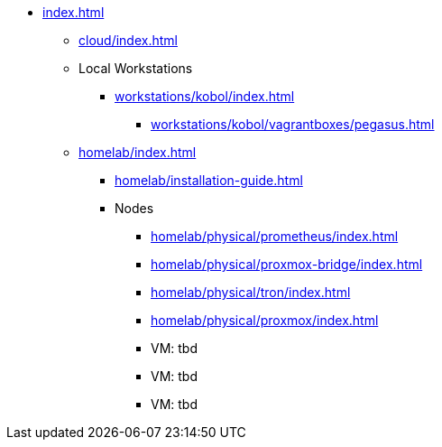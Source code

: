 * xref:index.adoc[]
** xref:cloud/index.adoc[]
** Local Workstations
*** xref:workstations/kobol/index.adoc[]
**** xref:workstations/kobol/vagrantboxes/pegasus.adoc[]
** xref:homelab/index.adoc[]
*** xref:homelab/installation-guide.adoc[]
*** Nodes
**** xref:homelab/physical/prometheus/index.adoc[]
**** xref:homelab/physical/proxmox-bridge/index.adoc[]
**** xref:homelab/physical/tron/index.adoc[]
**** xref:homelab/physical/proxmox/index.adoc[]
**** VM: tbd
**** VM: tbd
**** VM: tbd

